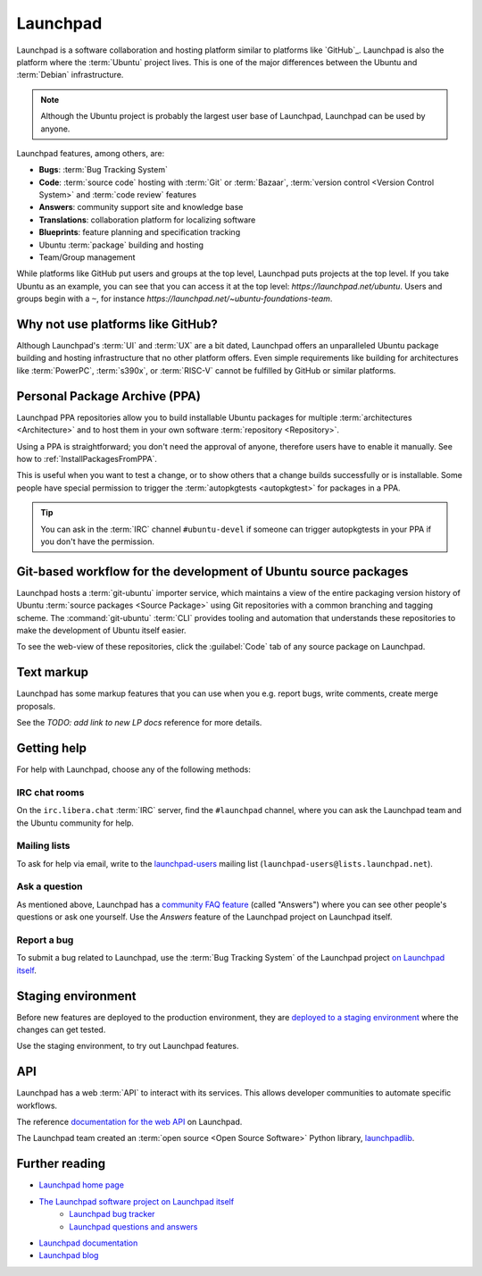 Launchpad
=========

Launchpad is a software collaboration and hosting platform similar to platforms like `GitHub`_. Launchpad is also the platform where the :term:`Ubuntu` project lives. This is one of the major differences between the Ubuntu and :term:`Debian` infrastructure.

.. note::

    Although the Ubuntu project is probably the largest user base of Launchpad, Launchpad can be used by anyone.

Launchpad features, among others, are:

- **Bugs**: :term:`Bug Tracking System`
- **Code**: :term:`source code` hosting with :term:`Git` or :term:`Bazaar`, :term:`version control <Version Control System>` and :term:`code review` features
- **Answers**: community support site and knowledge base
- **Translations**: collaboration platform for localizing software
- **Blueprints**: feature planning and specification tracking
- Ubuntu :term:`package` building and hosting
- Team/Group management

While platforms like GitHub put users and groups at the top level, Launchpad puts projects at the top level. If you take Ubuntu as an example, you can see that you can access it at the top level: `https://launchpad.net/ubuntu`. Users and groups begin with a ``~``, for instance `https://launchpad.net/~ubuntu-foundations-team`.


Why not use platforms like GitHub?
----------------------------------

Although Launchpad's :term:`UI` and :term:`UX` are a bit dated, Launchpad offers an unparalleled Ubuntu package building and hosting infrastructure that no other platform offers. Even simple requirements like building for architectures like :term:`PowerPC`, :term:`s390x`, or :term:`RISC-V` cannot be fulfilled by GitHub or similar platforms.


Personal Package Archive (PPA)
------------------------------

Launchpad PPA repositories allow you to build installable Ubuntu packages for multiple :term:`architectures <Architecture>` and to host them in your own software :term:`repository <Repository>`.

Using a PPA is straightforward; you don't need the approval of anyone, therefore users have to enable it manually. See how to :ref:`InstallPackagesFromPPA`.

This is useful when you want to test a change, or to show others that a change builds successfully or is installable. Some people have special permission to trigger the :term:`autopkgtests <autopkgtest>` for packages in a PPA.

.. tip::

    You can ask in the :term:`IRC` channel ``#ubuntu-devel`` if someone can trigger 
    autopkgtests in your PPA if you don't have the permission.


Git-based workflow for the development of Ubuntu source packages
----------------------------------------------------------------

Launchpad hosts a :term:`git-ubuntu` importer service, which maintains a view of the entire packaging version history of Ubuntu :term:`source packages <Source Package>` using Git repositories with a common branching and tagging scheme. The :command:`git-ubuntu` :term:`CLI` provides tooling and automation that understands these repositories to make the development of Ubuntu itself easier.

To see the web-view of these repositories, click the :guilabel:`Code` tab of any source package on Launchpad.


Text markup
-----------

Launchpad has some markup features that you can use when you e.g. report bugs, write comments, create merge proposals.

See the `TODO: add link to new LP docs` reference for more details.


Getting help
------------

For help with Launchpad, choose any of the following methods:


IRC chat rooms
~~~~~~~~~~~~~~

On the ``irc.libera.chat`` :term:`IRC` server, find the ``#launchpad`` channel, where you can ask the Launchpad team and the Ubuntu community for help.


Mailing lists
~~~~~~~~~~~~~

To ask for help via email, write to the `launchpad-users <https://launchpad.net/~launchpad-users>`_ mailing list (``launchpad-users@lists.launchpad.net``).


Ask a question
~~~~~~~~~~~~~~

As mentioned above, Launchpad has a `community FAQ feature <https://answers.launchpad.net/launchpad>`_ (called "Answers") where you can see other people's questions or ask one yourself. Use the *Answers* feature of the Launchpad project on Launchpad itself.


Report a bug
~~~~~~~~~~~~

To submit a bug related to Launchpad, use the :term:`Bug Tracking System` of the Launchpad project `on Launchpad itself <https://bugs.launchpad.net/launchpad>`_.


Staging environment
-------------------

Before new features are deployed to the production environment, they are `deployed to a staging environment <https://qastaging.launchpad.net/>`_ where the changes can get tested.

Use the staging environment, to try out Launchpad features.


API
---

Launchpad has a web :term:`API` to interact with its services. This allows developer communities to automate specific workflows.

The reference `documentation for the web API <https://launchpad.net/+apidoc/>`_ on Launchpad.

The Launchpad team created an :term:`open source <Open Source Software>` Python library, `launchpadlib <https://documentation.ubuntu.com/launchpad/user/explanation/launchpad-api/launchpadlib/>`_.


Further reading
---------------

- `Launchpad home page <Launchpad_>`_
- `The Launchpad software project on Launchpad itself <https://launchpad.net/launchpad>`_
    - `Launchpad bug tracker <https://bugs.launchpad.net/launchpad>`_
    - `Launchpad questions and answers <https://answers.launchpad.net/launchpad>`_
- `Launchpad documentation <https://documentation.ubuntu.com/launchpad/>`_
- `Launchpad blog <https://blog.launchpad.net/>`_
